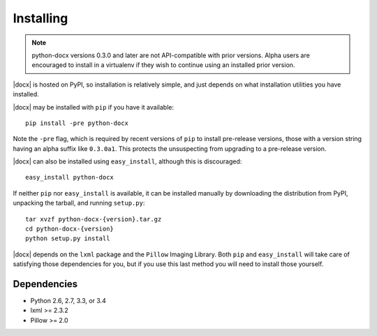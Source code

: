 .. _install:

Installing
==========

.. note:: python-docx versions 0.3.0 and later are not API-compatible with
   prior versions. Alpha users are encouraged to install in a virtualenv if
   they wish to continue using an installed prior version.

|docx| is hosted on PyPI, so installation is relatively simple, and just
depends on what installation utilities you have installed.

|docx| may be installed with ``pip`` if you have it available::

    pip install -pre python-docx

Note the ``-pre`` flag, which is required by recent versions of ``pip`` to
install pre-release versions, those with a version string having an alpha
suffix like ``0.3.0a1``. This protects the unsuspecting from upgrading to
a pre-release version.

|docx| can also be installed using ``easy_install``, although this is
discouraged::

    easy_install python-docx

If neither ``pip`` nor ``easy_install`` is available, it can be installed
manually by downloading the distribution from PyPI, unpacking the tarball,
and running ``setup.py``::

    tar xvzf python-docx-{version}.tar.gz
    cd python-docx-{version}
    python setup.py install

|docx| depends on the ``lxml`` package and the ``Pillow`` Imaging Library.
Both ``pip`` and ``easy_install`` will take care of satisfying those
dependencies for you, but if you use this last method you will need to install
those yourself.


Dependencies
------------

* Python 2.6, 2.7, 3.3, or 3.4
* lxml >= 2.3.2
* Pillow >= 2.0

